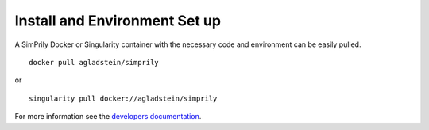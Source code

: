 ##############################
Install and Environment Set up
##############################

A SimPrily Docker or Singularity container with the necessary code and environment can be easily pulled.

::

    docker pull agladstein/simprily

or

::

    singularity pull docker://agladstein/simprily


For more information see the `developers documentation <http://simprily.readthedocs.io/en/latest/develop.html>`_.